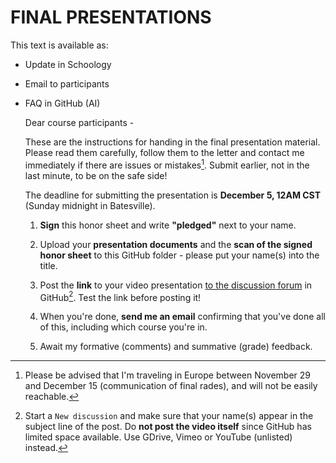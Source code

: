 #+options: toc:nil
* FINAL PRESENTATIONS

   This text is available as:
   * Update in Schoology
   * Email to participants
   * FAQ in GitHub (AI)

     Dear course participants -

     These are the instructions for handing in the final presentation
     material. Please read them carefully, follow them to the letter
     and contact me immediately if there are issues or
     mistakes[fn:14]. Submit earlier, not in the last minute, to be on
     the safe side!

     The deadline for submitting the presentation is *December 5, 12AM
     CST* (Sunday midnight in Batesville).

     1) *Sign* this honor sheet and write *"pledged"* next to your
        name.

     2) Upload your *presentation documents* and the *scan of the
        signed honor sheet* to this GitHub folder - please put your
        name(s) into the title.

     3) Post the *link* to your video presentation [[https://github.com/birkenkrahe/ai482/discussions][to the discussion
        forum]] in GitHub[fn:15]. Test the link before posting it!

     4) When you're done, *send me an email* confirming that you've
        done all of this, including which course you're in.

     5) Await my formative (comments) and summative (grade) feedback. 

  
[fn:15]Start a ~New discussion~ and make sure that your name(s) appear
in the subject line of the post. Do *not post the video itself* since
GitHub has limited space available. Use GDrive, Vimeo or YouTube
(unlisted) instead.

[fn:14]Please be advised that I'm traveling in Europe between November
29 and December 15 (communication of final rades), and will not be
easily reachable.

